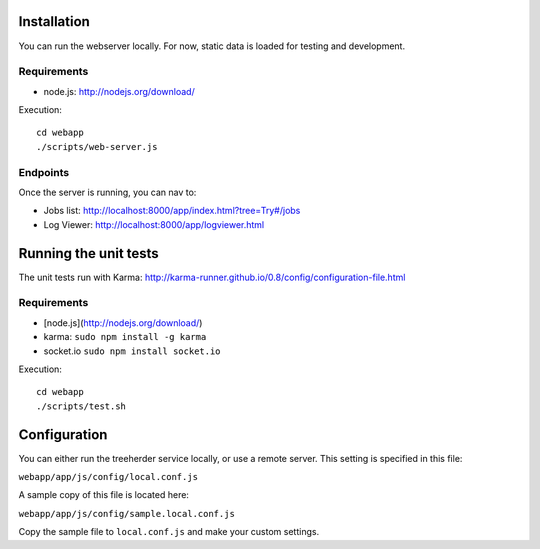 Installation
============

You can run the webserver locally.  For now, static data is loaded for testing
and development.


Requirements
------------

* node.js: http://nodejs.org/download/

Execution::

    cd webapp
    ./scripts/web-server.js


Endpoints
---------

Once the server is running, you can nav to:

* Jobs list: http://localhost:8000/app/index.html?tree=Try#/jobs
* Log Viewer: http://localhost:8000/app/logviewer.html


Running the unit tests
======================

The unit tests run with Karma: http://karma-runner.github.io/0.8/config/configuration-file.html


Requirements
------------

* [node.js](http://nodejs.org/download/)
* karma: ``sudo npm install -g karma``
* socket.io ``sudo npm install socket.io``


Execution::

    cd webapp
    ./scripts/test.sh


Configuration
=============

You can either run the treeherder service locally, or use a remote server.
This setting is specified in this file:

``webapp/app/js/config/local.conf.js``

A sample copy of this file is located here:

``webapp/app/js/config/sample.local.conf.js``

Copy the sample file to ``local.conf.js`` and make your custom settings.